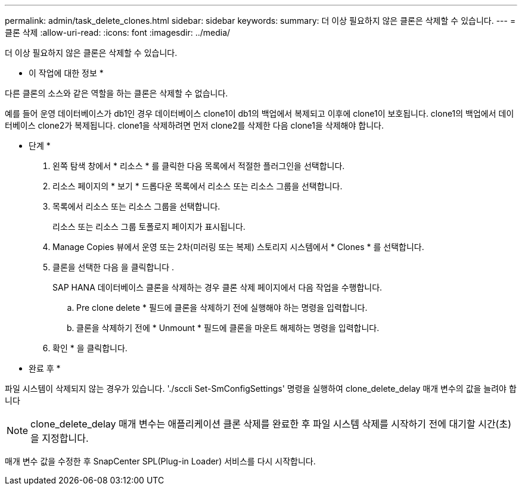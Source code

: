 ---
permalink: admin/task_delete_clones.html 
sidebar: sidebar 
keywords:  
summary: 더 이상 필요하지 않은 클론은 삭제할 수 있습니다. 
---
= 클론 삭제
:allow-uri-read: 
:icons: font
:imagesdir: ../media/


[role="lead"]
더 이상 필요하지 않은 클론은 삭제할 수 있습니다.

* 이 작업에 대한 정보 *

다른 클론의 소스와 같은 역할을 하는 클론은 삭제할 수 없습니다.

예를 들어 운영 데이터베이스가 db1인 경우 데이터베이스 clone1이 db1의 백업에서 복제되고 이후에 clone1이 보호됩니다. clone1의 백업에서 데이터베이스 clone2가 복제됩니다. clone1을 삭제하려면 먼저 clone2를 삭제한 다음 clone1을 삭제해야 합니다.

* 단계 *

. 왼쪽 탐색 창에서 * 리소스 * 를 클릭한 다음 목록에서 적절한 플러그인을 선택합니다.
. 리소스 페이지의 * 보기 * 드롭다운 목록에서 리소스 또는 리소스 그룹을 선택합니다.
. 목록에서 리소스 또는 리소스 그룹을 선택합니다.
+
리소스 또는 리소스 그룹 토폴로지 페이지가 표시됩니다.

. Manage Copies 뷰에서 운영 또는 2차(미러링 또는 복제) 스토리지 시스템에서 * Clones * 를 선택합니다.
. 클론을 선택한 다음 을 클릭합니다 image:../media/delete_icon.gif[""].
+
SAP HANA 데이터베이스 클론을 삭제하는 경우 클론 삭제 페이지에서 다음 작업을 수행합니다.

+
.. Pre clone delete * 필드에 클론을 삭제하기 전에 실행해야 하는 명령을 입력합니다.
.. 클론을 삭제하기 전에 * Unmount * 필드에 클론을 마운트 해제하는 명령을 입력합니다.


. 확인 * 을 클릭합니다.


* 완료 후 *

파일 시스템이 삭제되지 않는 경우가 있습니다. './sccli Set-SmConfigSettings' 명령을 실행하여 clone_delete_delay 매개 변수의 값을 늘려야 합니다


NOTE: clone_delete_delay 매개 변수는 애플리케이션 클론 삭제를 완료한 후 파일 시스템 삭제를 시작하기 전에 대기할 시간(초)을 지정합니다.

매개 변수 값을 수정한 후 SnapCenter SPL(Plug-in Loader) 서비스를 다시 시작합니다.
